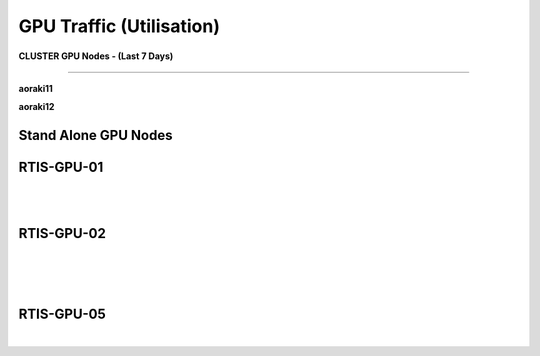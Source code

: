 GPU Traffic (Utilisation)
========


**CLUSTER GPU Nodes - (Last 7 Days)**

---------

**aoraki11**

.. raw:: html

    <iframe src="https://research-monitoring.otago.ac.nz/d-solo/Oxed_c6Wz/nvidia-dcgm-exporter?orgId=1&var-instance=rtis-hpc-r11.uod.otago.ac.nz%3A9400&var-gpu=All&from=now-7d&to=no&refresh=30s&theme=light&panelId=6" width="850" height="400" frameborder="0"></iframe>



**aoraki12**

.. raw:: html

    <iframe src="https://research-monitoring.otago.ac.nz/d-solo/Oxed_c6Wz/nvidia-dcgm-exporter?orgId=1&var-instance=rtis-hpc-r12.uod.otago.ac.nz%3A9400&var-gpu=All&from=now-7d&to=no&refresh=30s&theme=light&panelId=6" width="850" height="400" frameborder="0"></iframe>


.. raw:: html
    <br>
    <br>
    <br>

**Stand Alone GPU Nodes**
--------


RTIS-GPU-01
------------

.. raw:: html

    <iframe src="https://research-monitoring.otago.ac.nz/d-solo/Oxed_c6Wz/nvidia-dcgm-exporter?orgId=1&var-instance=rtis-gpu-01.uod.otago.ac.nz%3A9400&var-gpu=All&from=now-7d&to=now&refresh=30s&theme=light&panelId=6" width="850" height="400" frameborder="0"></iframe>

 

|
|




RTIS-GPU-02
------------

.. raw:: html

    <iframe src="https://research-monitoring.otago.ac.nz/d-solo/Oxed_c6Wz/nvidia-dcgm-exporter?orgId=1&var-instance=rtis-gpu-02.uod.otago.ac.nz%3A9400&var-gpu=All&from=now-7d&to=no&refresh=30s&theme=light&panelId=6" width="850" height="400" frameborder="0"></iframe>

|
|
|



RTIS-GPU-05
-----------------------

.. raw:: html

      <iframe src="https://research-monitoring.otago.ac.nz/d-solo/Oxed_c6Wz/nvidia-dcgm-exporter?orgId=1&var-instance=rtis-gpu-05.uod.otago.ac.nz%3A9400&var-gpu=All&from=now-7d&to=no&refresh=30s&theme=light&panelId=6" width="850" height="400" frameborder="0"></iframe>


|





 



  

 






